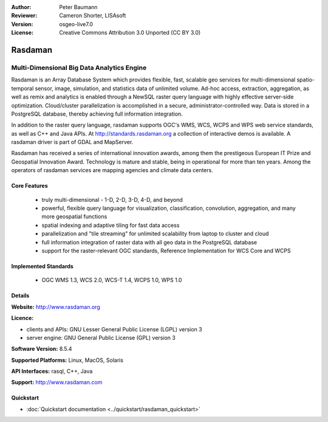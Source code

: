 :Author: Peter Baumann
:Reviewer: Cameron Shorter, LISAsoft
:Version: osgeo-live7.0
:License: Creative Commons Attribution 3.0 Unported (CC BY 3.0)

.. _rasdaman-overview:

.. image:: ../../images/project_logos/logo-rasdaman.png
  :alt: project logo
  :align: right
  :target: http://www.rasdaman.org

.. image:: ../../images/logos/OSGeo_incubation.png
  :scale: 100 %
  :alt: OSGeo Project
  :align: right
  :target: http://www.osgeo.org/incubator/process/principles.html

Rasdaman
========

Multi-Dimensional Big Data Analytics Engine
~~~~~~~~~~~~~~~~~~~~~~~~~~~~~~~~~~~~~~~~~~~

Rasdaman is an Array Database System which provides flexible, fast, scalable geo services for multi-dimensional spatio-temporal sensor, image, simulation, and statistics data of unlimited volume.  Ad-hoc access, extraction, aggregation, as well as remix and analytics is enabled through a NewSQL raster query language with highly effective server-side optimization.  Cloud/cluster parallelization is accomplished in a secure, administrator-controlled way.  Data is stored in a PostgreSQL database, thereby achieving full information integration.

In addition to the raster query language, rasdaman supports OGC's WMS, WCS, WCPS and WPS web service standards, as well as C++ and Java APIs.  At http://standards.rasdaman.org a collection of interactive demos is available.  A rasdaman driver is part of GDAL and MapServer.

Rasdaman has received a series of international innovation awards, among them the prestigeous European IT Prize and Geospatial Innovation Award.  Technology is mature and stable, being in operational for more than ten years.  Among the operators of rasdaman services are mapping agencies and climate data centers.

.. image:: ../../images/screenshots/1024x768/rasdaman-collage.png
  :scale: 50 %
  :alt: rasdaman screenshot collage
  :align: right

Core Features
-------------

    * truly multi-dimensional - 1-D, 2-D, 3-D, 4-D, and beyond
    * powerful, flexible query language for visualization, classification, convolution, aggregation, and many more geospatial functions
    * spatial indexing and adaptive tiling for fast data access
    * parallelization and "tile streaming" for unlimited scalability from laptop to cluster and cloud
    * full information integration of raster data with all geo data in the PostgreSQL database
    * support for the raster-relevant OGC standards, Reference Implementation for WCS Core and WCPS

Implemented Standards
---------------------

    * OGC WMS 1.3, WCS 2.0, WCS-T 1.4, WCPS 1.0, WPS 1.0

Details
-------

**Website:** http://www.rasdaman.org

**Licence:**

* clients and APIs: GNU Lesser General Public License (LGPL) version 3
* server engine: GNU General Public License (GPL) version 3

**Software Version:** 8.5.4

**Supported Platforms:** Linux, MacOS, Solaris

**API Interfaces:** rasql, C++, Java

**Support:**  http://www.rasdaman.com

Quickstart
--------------------------------------------------------------------------------

* :doc:`Quickstart documentation <../quickstart/rasdaman_quickstart>`

